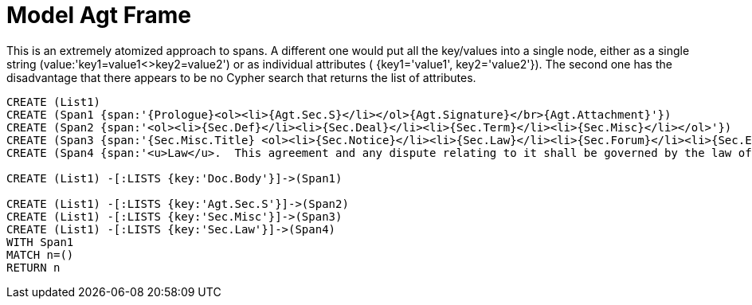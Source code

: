 = Model Agt Frame

This is an extremely atomized approach to spans.  A different one would put all the key/values into a single node, either as a single string (value:'key1=value1<>key2=value2') or as individual attributes ( {key1='value1', key2='value2'}).  The second one has the disadvantage that there appears to be no Cypher search that returns the list of attributes.

//graph
//table


[source,cypher]

----
CREATE (List1)
CREATE (Span1 {span:'{Prologue}<ol><li>{Agt.Sec.S}</li></ol>{Agt.Signature}</br>{Agt.Attachment}'})
CREATE (Span2 {span:'<ol><li>{Sec.Def}</li><li>{Sec.Deal}</li><li>{Sec.Term}</li><li>{Sec.Misc}</li></ol>'})
CREATE (Span3 {span:'{Sec.Misc.Title} <ol><li>{Sec.Notice}</li><li>{Sec.Law}</li><li>{Sec.Forum}</li><li>{Sec.Entire}</li></ol>'}) 
CREATE (Span4 {span:'<u>Law</u>.  This agreement and any dispute relating to it shall be governed by the law of {Dispute.State.the}'})

CREATE (List1) -[:LISTS {key:'Doc.Body'}]->(Span1)

CREATE (List1) -[:LISTS {key:'Agt.Sec.S'}]->(Span2)
CREATE (List1) -[:LISTS {key:'Sec.Misc'}]->(Span3)
CREATE (List1) -[:LISTS {key:'Sec.Law'}]->(Span4)
WITH Span1
MATCH n=()
RETURN n
----
